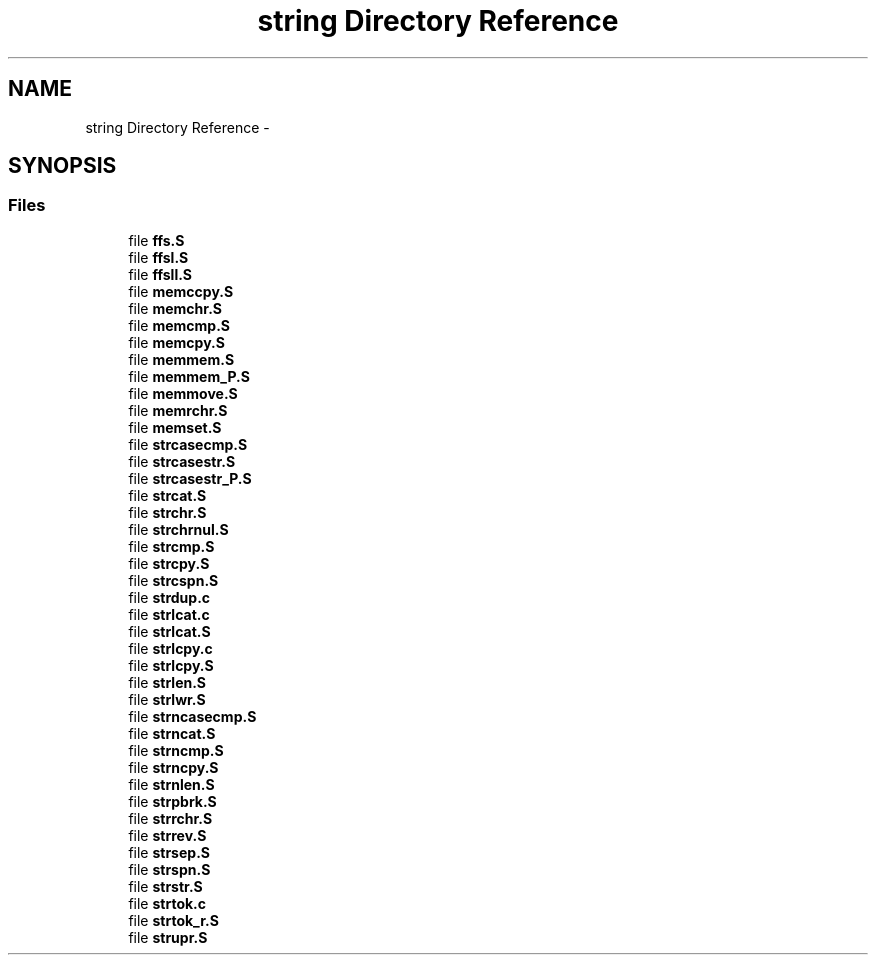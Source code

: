 .TH "string Directory Reference" 3 "Tue Aug 12 2014" "Version 1.8.1" "avr-libc" \" -*- nroff -*-
.ad l
.nh
.SH NAME
string Directory Reference \- 
.SH SYNOPSIS
.br
.PP
.SS "Files"

.in +1c
.ti -1c
.RI "file \fBffs\&.S\fP"
.br
.ti -1c
.RI "file \fBffsl\&.S\fP"
.br
.ti -1c
.RI "file \fBffsll\&.S\fP"
.br
.ti -1c
.RI "file \fBmemccpy\&.S\fP"
.br
.ti -1c
.RI "file \fBmemchr\&.S\fP"
.br
.ti -1c
.RI "file \fBmemcmp\&.S\fP"
.br
.ti -1c
.RI "file \fBmemcpy\&.S\fP"
.br
.ti -1c
.RI "file \fBmemmem\&.S\fP"
.br
.ti -1c
.RI "file \fBmemmem_P\&.S\fP"
.br
.ti -1c
.RI "file \fBmemmove\&.S\fP"
.br
.ti -1c
.RI "file \fBmemrchr\&.S\fP"
.br
.ti -1c
.RI "file \fBmemset\&.S\fP"
.br
.ti -1c
.RI "file \fBstrcasecmp\&.S\fP"
.br
.ti -1c
.RI "file \fBstrcasestr\&.S\fP"
.br
.ti -1c
.RI "file \fBstrcasestr_P\&.S\fP"
.br
.ti -1c
.RI "file \fBstrcat\&.S\fP"
.br
.ti -1c
.RI "file \fBstrchr\&.S\fP"
.br
.ti -1c
.RI "file \fBstrchrnul\&.S\fP"
.br
.ti -1c
.RI "file \fBstrcmp\&.S\fP"
.br
.ti -1c
.RI "file \fBstrcpy\&.S\fP"
.br
.ti -1c
.RI "file \fBstrcspn\&.S\fP"
.br
.ti -1c
.RI "file \fBstrdup\&.c\fP"
.br
.ti -1c
.RI "file \fBstrlcat\&.c\fP"
.br
.ti -1c
.RI "file \fBstrlcat\&.S\fP"
.br
.ti -1c
.RI "file \fBstrlcpy\&.c\fP"
.br
.ti -1c
.RI "file \fBstrlcpy\&.S\fP"
.br
.ti -1c
.RI "file \fBstrlen\&.S\fP"
.br
.ti -1c
.RI "file \fBstrlwr\&.S\fP"
.br
.ti -1c
.RI "file \fBstrncasecmp\&.S\fP"
.br
.ti -1c
.RI "file \fBstrncat\&.S\fP"
.br
.ti -1c
.RI "file \fBstrncmp\&.S\fP"
.br
.ti -1c
.RI "file \fBstrncpy\&.S\fP"
.br
.ti -1c
.RI "file \fBstrnlen\&.S\fP"
.br
.ti -1c
.RI "file \fBstrpbrk\&.S\fP"
.br
.ti -1c
.RI "file \fBstrrchr\&.S\fP"
.br
.ti -1c
.RI "file \fBstrrev\&.S\fP"
.br
.ti -1c
.RI "file \fBstrsep\&.S\fP"
.br
.ti -1c
.RI "file \fBstrspn\&.S\fP"
.br
.ti -1c
.RI "file \fBstrstr\&.S\fP"
.br
.ti -1c
.RI "file \fBstrtok\&.c\fP"
.br
.ti -1c
.RI "file \fBstrtok_r\&.S\fP"
.br
.ti -1c
.RI "file \fBstrupr\&.S\fP"
.br
.in -1c
